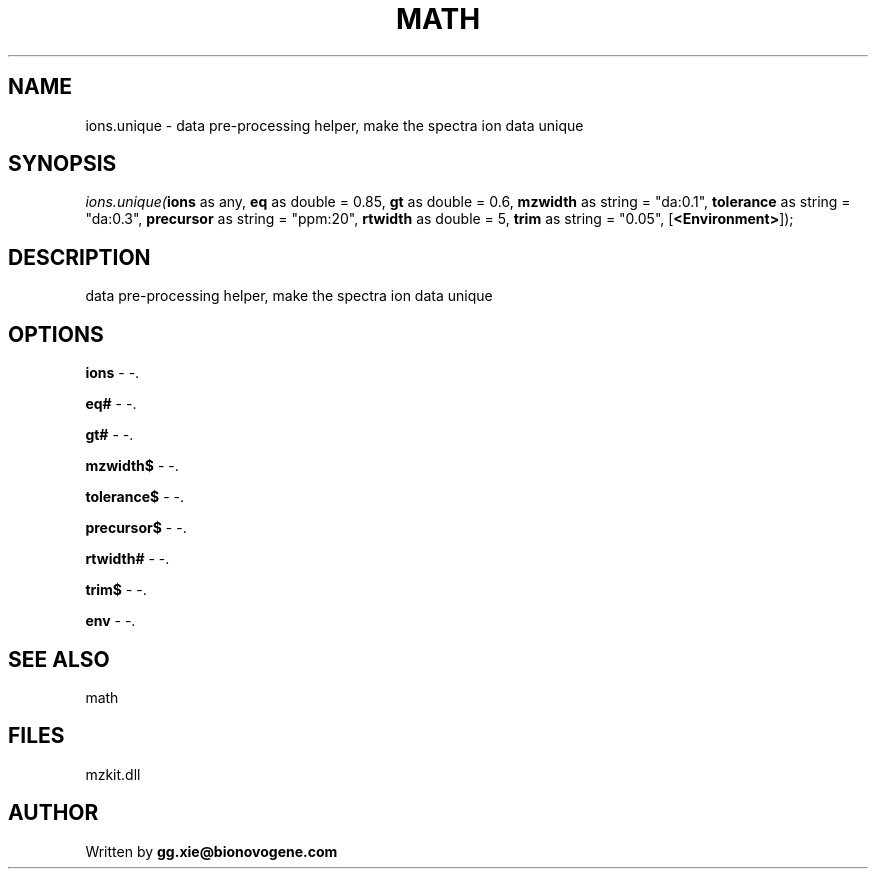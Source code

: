 .\" man page create by R# package system.
.TH MATH 4 2000-1月 "ions.unique" "ions.unique"
.SH NAME
ions.unique \- data pre-processing helper, make the spectra ion data unique
.SH SYNOPSIS
\fIions.unique(\fBions\fR as any, 
\fBeq\fR as double = 0.85, 
\fBgt\fR as double = 0.6, 
\fBmzwidth\fR as string = "da:0.1", 
\fBtolerance\fR as string = "da:0.3", 
\fBprecursor\fR as string = "ppm:20", 
\fBrtwidth\fR as double = 5, 
\fBtrim\fR as string = "0.05", 
[\fB<Environment>\fR]);\fR
.SH DESCRIPTION
.PP
data pre-processing helper, make the spectra ion data unique
.PP
.SH OPTIONS
.PP
\fBions\fB \fR\- -. 
.PP
.PP
\fBeq#\fB \fR\- -. 
.PP
.PP
\fBgt#\fB \fR\- -. 
.PP
.PP
\fBmzwidth$\fB \fR\- -. 
.PP
.PP
\fBtolerance$\fB \fR\- -. 
.PP
.PP
\fBprecursor$\fB \fR\- -. 
.PP
.PP
\fBrtwidth#\fB \fR\- -. 
.PP
.PP
\fBtrim$\fB \fR\- -. 
.PP
.PP
\fBenv\fB \fR\- -. 
.PP
.SH SEE ALSO
math
.SH FILES
.PP
mzkit.dll
.PP
.SH AUTHOR
Written by \fBgg.xie@bionovogene.com\fR
